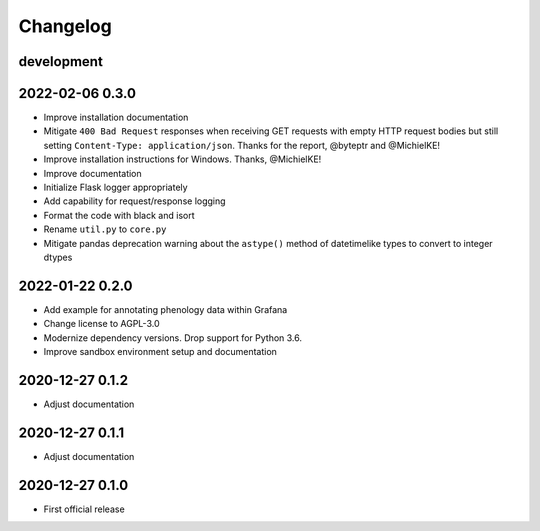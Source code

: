 *********
Changelog
*********


development
===========


2022-02-06 0.3.0
================
- Improve installation documentation
- Mitigate ``400 Bad Request`` responses when receiving GET requests with
  empty HTTP request bodies but still setting ``Content-Type: application/json``.
  Thanks for the report, @byteptr and @MichielKE!
- Improve installation instructions for Windows. Thanks, @MichielKE!
- Improve documentation
- Initialize Flask logger appropriately
- Add capability for request/response logging
- Format the code with black and isort
- Rename ``util.py`` to ``core.py``
- Mitigate pandas deprecation warning about the ``astype()`` method of datetimelike
  types to convert to integer dtypes


2022-01-22 0.2.0
================
- Add example for annotating phenology data within Grafana
- Change license to AGPL-3.0
- Modernize dependency versions. Drop support for Python 3.6.
- Improve sandbox environment setup and documentation


2020-12-27 0.1.2
================
- Adjust documentation


2020-12-27 0.1.1
================
- Adjust documentation


2020-12-27 0.1.0
================
- First official release
